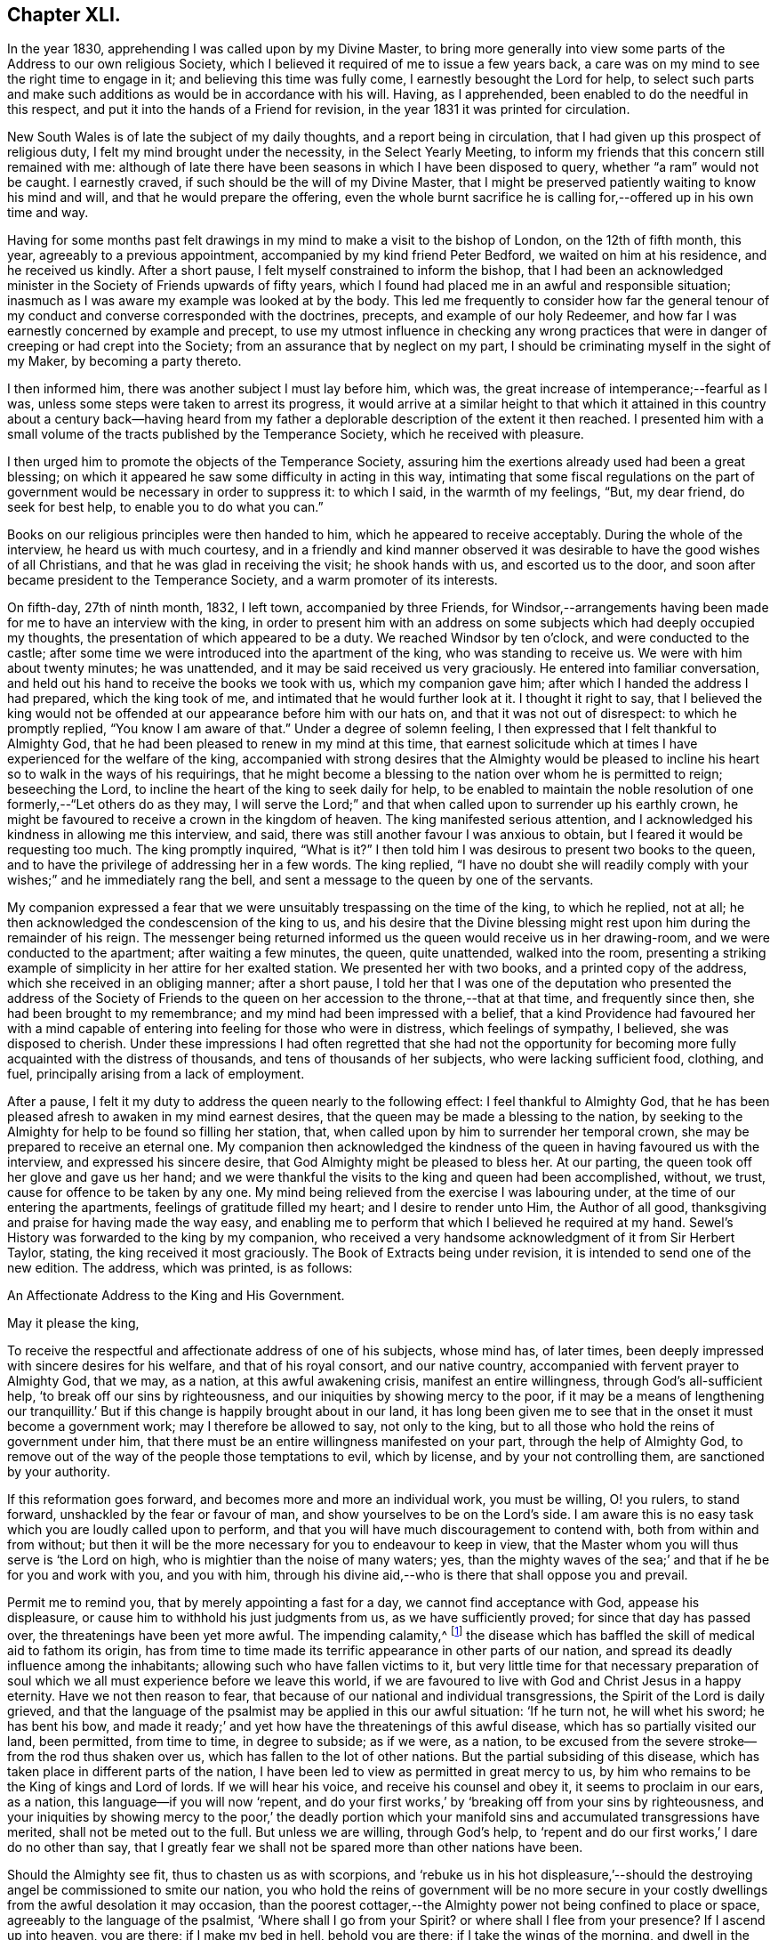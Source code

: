 == Chapter XLI.

In the year 1830, apprehending I was called upon by my Divine Master,
to bring more generally into view some parts of the Address to our own religious Society,
which I believed it required of me to issue a few years back,
a care was on my mind to see the right time to engage in it;
and believing this time was fully come, I earnestly besought the Lord for help,
to select such parts and make such additions as would be in accordance with his will.
Having, as I apprehended, been enabled to do the needful in this respect,
and put it into the hands of a Friend for revision,
in the year 1831 it was printed for circulation.

New South Wales is of late the subject of my daily thoughts,
and a report being in circulation, that I had given up this prospect of religious duty,
I felt my mind brought under the necessity, in the Select Yearly Meeting,
to inform my friends that this concern still remained with me:
although of late there have been seasons in which I have been disposed to query,
whether "`a ram`" would not be caught.
I earnestly craved, if such should be the will of my Divine Master,
that I might be preserved patiently waiting to know his mind and will,
and that he would prepare the offering,
even the whole burnt sacrifice he is calling for,--offered up in his own time and way.

Having for some months past felt drawings in my mind
to make a visit to the bishop of London,
on the 12th of fifth month, this year, agreeably to a previous appointment,
accompanied by my kind friend Peter Bedford, we waited on him at his residence,
and he received us kindly.
After a short pause, I felt myself constrained to inform the bishop,
that I had been an acknowledged minister in the Society
of Friends upwards of fifty years,
which I found had placed me in an awful and responsible situation;
inasmuch as I was aware my example was looked at by the body.
This led me frequently to consider how far the general tenour
of my conduct and converse corresponded with the doctrines,
precepts, and example of our holy Redeemer,
and how far I was earnestly concerned by example and precept,
to use my utmost influence in checking any wrong practices
that were in danger of creeping or had crept into the Society;
from an assurance that by neglect on my part,
I should be criminating myself in the sight of my Maker, by becoming a party thereto.

I then informed him, there was another subject I must lay before him, which was,
the great increase of intemperance;--fearful as I was,
unless some steps were taken to arrest its progress,
it would arrive at a similar height to that which it attained in
this country about a century back--having heard from my father
a deplorable description of the extent it then reached.
I presented him with a small volume of the tracts published by the Temperance Society,
which he received with pleasure.

I then urged him to promote the objects of the Temperance Society,
assuring him the exertions already used had been a great blessing;
on which it appeared he saw some difficulty in acting in this way,
intimating that some fiscal regulations on the part of government
would be necessary in order to suppress it:
to which I said, in the warmth of my feelings, "`But, my dear friend,
do seek for best help, to enable you to do what you can.`"

Books on our religious principles were then handed to him,
which he appeared to receive acceptably.
During the whole of the interview, he heard us with much courtesy,
and in a friendly and kind manner observed it was
desirable to have the good wishes of all Christians,
and that he was glad in receiving the visit; he shook hands with us,
and escorted us to the door, and soon after became president to the Temperance Society,
and a warm promoter of its interests.

On fifth-day, 27th of ninth month, 1832, I left town, accompanied by three Friends,
for Windsor,--arrangements having been made for me to have an interview with the king,
in order to present him with an address on some subjects
which had deeply occupied my thoughts,
the presentation of which appeared to be a duty.
We reached Windsor by ten o`'clock, and were conducted to the castle;
after some time we were introduced into the apartment of the king,
who was standing to receive us.
We were with him about twenty minutes; he was unattended,
and it may be said received us very graciously.
He entered into familiar conversation,
and held out his hand to receive the books we took with us, which my companion gave him;
after which I handed the address I had prepared, which the king took of me,
and intimated that he would further look at it.
I thought it right to say,
that I believed the king would not be offended at
our appearance before him with our hats on,
and that it was not out of disrespect: to which he promptly replied,
"`You know I am aware of that.`"
Under a degree of solemn feeling, I then expressed that I felt thankful to Almighty God,
that he had been pleased to renew in my mind at this time,
that earnest solicitude which at times I have experienced for the welfare of the king,
accompanied with strong desires that the Almighty would be pleased
to incline his heart so to walk in the ways of his requirings,
that he might become a blessing to the nation over whom he is permitted to reign;
beseeching the Lord, to incline the heart of the king to seek daily for help,
to be enabled to maintain the noble resolution of
one formerly,--"`Let others do as they may,
I will serve the Lord;`" and that when called upon to surrender up his earthly crown,
he might be favoured to receive a crown in the kingdom of heaven.
The king manifested serious attention,
and I acknowledged his kindness in allowing me this interview, and said,
there was still another favour I was anxious to obtain,
but I feared it would be requesting too much.
The king promptly inquired, "`What is it?`"
I then told him I was desirous to present two books to the queen,
and to have the privilege of addressing her in a few words.
The king replied,
"`I have no doubt she will readily comply with your
wishes;`" and he immediately rang the bell,
and sent a message to the queen by one of the servants.

My companion expressed a fear that we were unsuitably
trespassing on the time of the king,
to which he replied, not at all;
he then acknowledged the condescension of the king to us,
and his desire that the Divine blessing might rest
upon him during the remainder of his reign.
The messenger being returned informed us the queen would receive us in her drawing-room,
and we were conducted to the apartment; after waiting a few minutes, the queen,
quite unattended, walked into the room,
presenting a striking example of simplicity in her attire for her exalted station.
We presented her with two books, and a printed copy of the address,
which she received in an obliging manner; after a short pause,
I told her that I was one of the deputation who presented the address of the Society
of Friends to the queen on her accession to the throne,--that at that time,
and frequently since then, she had been brought to my remembrance;
and my mind had been impressed with a belief,
that a kind Providence had favoured her with a mind capable
of entering into feeling for those who were in distress,
which feelings of sympathy, I believed, she was disposed to cherish.
Under these impressions I had often regretted that she had not the opportunity
for becoming more fully acquainted with the distress of thousands,
and tens of thousands of her subjects, who were lacking sufficient food, clothing,
and fuel, principally arising from a lack of employment.

After a pause, I felt it my duty to address the queen nearly to the following effect:
I feel thankful to Almighty God,
that he has been pleased afresh to awaken in my mind earnest desires,
that the queen may be made a blessing to the nation,
by seeking to the Almighty for help to be found so filling her station, that,
when called upon by him to surrender her temporal crown,
she may be prepared to receive an eternal one.
My companion then acknowledged the kindness of the
queen in having favoured us with the interview,
and expressed his sincere desire, that God Almighty might be pleased to bless her.
At our parting, the queen took off her glove and gave us her hand;
and we were thankful the visits to the king and queen had been accomplished, without,
we trust, cause for offence to be taken by any one.
My mind being relieved from the exercise I was labouring under,
at the time of our entering the apartments, feelings of gratitude filled my heart;
and I desire to render unto Him, the Author of all good,
thanksgiving and praise for having made the way easy,
and enabling me to perform that which I believed he required at my hand.
Sewel`'s History was forwarded to the king by my companion,
who received a very handsome acknowledgment of it from Sir Herbert Taylor, stating,
the king received it most graciously.
The Book of Extracts being under revision, it is intended to send one of the new edition.
The address, which was printed, is as follows:

[.embedded-content-document.address]
--

[.letter-heading]
An Affectionate Address to the King and His Government.

[.salutation]
May it please the king,

To receive the respectful and affectionate address of one of his subjects,
whose mind has, of later times,
been deeply impressed with sincere desires for his welfare,
and that of his royal consort, and our native country,
accompanied with fervent prayer to Almighty God, that we may, as a nation,
at this awful awakening crisis, manifest an entire willingness,
through God`'s all-sufficient help, '`to break off our sins by righteousness,
and our iniquities by showing mercy to the poor,
if it may be a means of lengthening our tranquillity.`'
But if this change is happily brought about in our land,
it has long been given me to see that in the onset it must become a government work;
may I therefore be allowed to say, not only to the king,
but to all those who hold the reins of government under him,
that there must be an entire willingness manifested on your part,
through the help of Almighty God,
to remove out of the way of the people those temptations to evil, which by license,
and by your not controlling them, are sanctioned by your authority.

If this reformation goes forward, and becomes more and more an individual work,
you must be willing, O! you rulers, to stand forward,
unshackled by the fear or favour of man, and show yourselves to be on the Lord`'s side.
I am aware this is no easy task which you are loudly called upon to perform,
and that you will have much discouragement to contend with,
both from within and from without;
but then it will be the more necessary for you to endeavour to keep in view,
that the Master whom you will thus serve is '`the Lord on high,
who is mightier than the noise of many waters; yes,
than the mighty waves of the sea;`' and that if he be for you and work with you,
and you with him,
through his divine aid,--who is there that shall oppose you and prevail.

Permit me to remind you, that by merely appointing a fast for a day,
we cannot find acceptance with God, appease his displeasure,
or cause him to withhold his just judgments from us, as we have sufficiently proved;
for since that day has passed over, the threatenings have been yet more awful.
The impending calamity,^
footnote:[The cholera was then prevailing in some parts of England.]
the disease which has baffled the skill of medical aid to fathom its origin,
has from time to time made its terrific appearance in other parts of our nation,
and spread its deadly influence among the inhabitants;
allowing such who have fallen victims to it,
but very little time for that necessary preparation of soul
which we all must experience before we leave this world,
if we are favoured to live with God and Christ Jesus in a happy eternity.
Have we not then reason to fear,
that because of our national and individual transgressions,
the Spirit of the Lord is daily grieved,
and that the language of the psalmist may be applied in this our awful situation:
'`If he turn not, he will whet his sword; he has bent his bow,
and made it ready;`' and yet how have the threatenings of this awful disease,
which has so partially visited our land, been permitted, from time to time,
in degree to subside; as if we were, as a nation,
to be excused from the severe stroke--from the rod thus shaken over us,
which has fallen to the lot of other nations.
But the partial subsiding of this disease,
which has taken place in different parts of the nation,
I have been led to view as permitted in great mercy to us,
by him who remains to be the King of kings and Lord of lords.
If we will hear his voice, and receive his counsel and obey it,
it seems to proclaim in our ears, as a nation, this language--if you will now '`repent,
and do your first works,`' by '`breaking off from your sins by righteousness,
and your iniquities by showing mercy to the poor,`' the deadly portion
which your manifold sins and accumulated transgressions have merited,
shall not be meted out to the full.
But unless we are willing, through God`'s help,
to '`repent and do our first works,`' I dare do no other than say,
that I greatly fear we shall not be spared more than other nations have been.

Should the Almighty see fit, thus to chasten us as with scorpions,
and '`rebuke us in his hot displeasure,`'--should the destroying
angel be commissioned to smite our nation,
you who hold the reins of government will be no more secure in
your costly dwellings from the awful desolation it may occasion,
than the poorest cottager,--the Almighty power not being confined to place or space,
agreeably to the language of the psalmist, '`Where shall I go from your Spirit?
or where shall I flee from your presence?
If I ascend up into heaven, you are there; if I make my bed in hell,
behold you are there; if I take the wings of the morning,
and dwell in the uttermost parts of the sea, even there shall your hand lead me,
and your right hand shall hold me.
If I say, surely the darkness shall cover me, even the night shall be light about me;
yes the darkness hides not from you, but the night shines as the day,
the darkness and the light are both alike to you.`'

Therefore, while time and opportunity are afforded, let us be willing,
through God`'s all-sufficient help, to amend our ways:
for should the Lord`'s judgments be meted out to us as they have been to other nations,
which of us can assure ourselves that we shall be spared to witness
the awful desolation and thinning of the people which it may occasion?
But O! how have I been comforted at times,
when my mind has been under the pressure of these subjects,
in the belief that Divine mercy and all-sufficient
help still await our acceptance as a nation,
and as individuals; and in believing that the language of the Almighty,
through one of the prophets of old, to a highly favoured yet rebellious people,
as we have been and yet are, is still continued to us; '`How shall I give you up,
Ephraim.
How shall I deliver you, Israel?
how shall I make you as Admah?
how shall I set you as Zeboim?
Mine heart is turned within me, my repentings are kindled together.
I will not execute the fierceness of my anger; I will not return to destroy Ephraim;
for I am God, and not man; the Holy One in the midst of you:
and I will not enter into the city.`'

If we thus become the objects of Divine mercy and lovingkindness,
let me again say to you, who hold the reins of government,
in whom the power is vested to do much towards bringing about this reformation,
which the Lord calls for from us as a nation,--you must manifest an unreserved
willingness to come forward and do your part towards it,
by removing the cause of the evils which abound and are increasing
among us,--by no longer giving occasion for it to be said,
'`The leaders of the people cause them to err.`' I am persuaded that a
blessing would attend your recalling all licenses that have been issued,
which allow of theatres, opera-houses, and other places of vain amusement in the nation,
and your prohibiting all such licenses in future,
and enacting such laws as shall prevent horse-races, bull and bear-baiting,
cock-fighting, gambling-houses,
etc. if you would be thus found so far doing your part towards
removing the temptations out of the way of the people,
which are thereby held out to them to frequent such nurseries of vice.

Another enormous evil in which this nation is deeply implicated, is that of slavery.
Nobly resolve, O! you rulers, immediately to abolish this iniquity in all our dominions,
that the cries of the poor, injured, and deeply afflicted Africans,
may no longer be permitted to ascend to the ear of their God and our God,
against our guilty nation: for he will most assuredly, either in time or eternity,
punish their oppressors,
and such as are upholding them in the continuance of this oppression,
unless they timely repent of the sufferings and cruel bondage
which our highly professing nation has long sanctioned,
by allowing them to become a sacrifice to the merciless interest of their owners.

If you do not exert your authority to the utmost, to prevent or remove these evils,
you sanction them; and thus, it has long been my belief,
that in the sight of Almighty God,
you become implicated in all the evil consequences resulting from their continuance.
So consider, I entreat you, as you value the eternal wellbeing of your own souls,
and the souls of the people, the awful situation you are placing yourselves in,
and those who are ensnared by their continuance,
so long as you allow those evils in the nation which are within your province to remove.
Be willing, then, to do your part, through God`'s help, to have these things removed.

And may I earnestly entreat you, O! you rulers,
no longer to allow the temptations to exist which have produced
that unparalleled increase of the sin of drunkenness,
which has of late years taken place in our nation,
from the reducing of the duty on ardent spirits,
and which has so demoralized the minds and manners of the people, in youth, middle-life,
and old age.
Oh! the drunkenness, poverty, starvation and misery,
which this reduction of the duty on ardent spirits has entailed on our nation!
The load of national guilt that has been accumulated by this means is incalculable.

In addition to this sin of drunkenness,
there is another evil attendant upon the increased distillation of ardent spirits,
which is,
the great destruction of that valuable grain which a beneficent
Creator has in his mercy bestowed upon us for our support,
while many of the poor are suffering for lack of sufficient food.
If this alarming waste is allowed to continue,
can we look for any other consequences than that of calamitous national poverty?
Therefore be willing now, even now,
to do your part toward preventing an accumulation of our nation`'s guilt,
that you may no longer become sharers therein;
but by increasing the duty on this baneful article, may prevent the use of it,
except in cases of real necessity, and only to be dispensed by medical practitioners.

Although I have no hesitation in believing,
that the day recently set apart professedly as a day of fasting and humiliation,
was devoutly observed by many pious individuals in the nation,
yet so long as the evils I have enumerated are countenanced by our government,
whether by license, or they are allowed, to go on uncontrolled,
and pride and luxury continue to abound, I very much fear the language of the Most High,
through his prophet, will stand against us as a nation,
should the day of the Lord`'s judgment be yet more awfully revealed,
and then what will a national decree for a fast, one day of humiliation, avail,
oh consider! '`When you come to appear before me, who has required this at your hand,
to tread my courts?
Bring no more vain oblations; incense is an abomination unto me;
the new moons and sabbaths I cannot away with; it is iniquity, even the solemn meeting.
And when you spread forth your hands, I will hide my eyes from you: yes,
when you make many prayers I will not hear.
Wash yourselves, make yourselves clean, put away the evil of your doings from before my eyes;
cease to do evil; learn to do well.`' And again, '`You shall not fast as you do this day,
to make your voice to be heard on high.
Is it such a fast that I have chosen?
a day for a man to afflict his soul?
Is it to bow down his head as a bulrush, and to spread sackloth and ashes under him?
will you call this a fast and an acceptable day to the Lord?
Is not this the fast that I have chosen?
to loose the bands of wickedness, to undo the heavy burdens,
and to let the oppressed go free, and that you break every yoke?
Is it not to deal your bread to the hungry,
and that you bring the poor which are cast out to your house when you see the naked,
that you cover him; and that you hide not yourself from your own flesh?
Then shall your light break forth as the morning,
and your health shall spring forth speedily; and your righteousness shall go before you.
Then shall you call, and the Lord shall answer; you shall cry, and he shall say,
here I am.`'

Every act on our part, as a nation, short of this, I dare do no other than say,
we have abundant cause to fear, will be but offering an insult to the Majesty of Heaven,
and adding to our national guilt.
Allow me, therefore, to quote the language of the psalmist, '`Be wise, therefore,
O! you kings: be instructed you judges of the earth.
Serve the Lord with fear, and rejoice with trembling.
Kiss the Son, lest he be angry, and you perish from the way,
when his wrath is kindled but a little.
Blessed are all they that put their trust in him:`' and allow me to add,
that my soul craves, that by observing the fast recommended by the prophet,
which we are assured the Lord will accept, we may be enabled,
both in a national and individual capacity, to say, '`Blessed be God,
which has not turned away my prayer, nor his mercy from me.`'

[.signed-section-signature]
Thomas Shillitoe.

[.signed-section-context-close]
Tottenham, 7th of Ninth month, 1832.

--

[.the-end]
End of the Journal.

[.centered]
=== Conclusion.

Our friend Thomas Shillitoe, after his return from America,
continued to reside at Tottenham, near London, until the close of his life.
It does not appear that he left home again with certificate in the work of the ministry;
but he was remarkably diligent in attending our religious meetings,
both in his own village, and, when able, those held in London,
on behalf of the Society at large.
He was an eminent example of perseverance in attending meetings for Divine worship,
even when under much bodily suffering, as well as of punctuality to the time appointed.
One day, when much worn down by disease, on going to meeting, it was observed to him,
had he not better stay at home, as he appeared so poorly?
He replied, "`No, I believe it is required of me to go, as long as I can;
when I cannot walk, my friends must carry me.`"^
footnote:[He resided within two or three doors of the meetinghouse.]
Less than two weeks previous to his decease, he attended, under great weakness,
the concluding sitting of the Yearly Meeting of ministers and elders in 1836.

While our dear friend was diligently engaged in his Master`'s service,
in what might be considered the work of the evening,
with the sincere desire and endeavour to finish his day`'s work in the day,
his spirit was often clothed with mourning,
on account of the inroads which the enemy of all
righteousness was permitted to make within our borders,
and to overthrow the faith of some.
At this period of trial and of proving, he was often concerned,
as a faithful watchman on the walls, to sound an alarm,
to warn his friends of the near approach of the enemy,
and to encourage them to be unmoved,
and steadfast in "`the faith once delivered unto the saints.`"

On one occasion, about this time, while encouraging to faithfulness,
and signifying his intention to attend at his post of duty so long as strength remained,
he added in a solemn manner these words:
"`My Master`'s orders are--'`Watchmen, be at your posts.`'`"
Thus did he endeavour to stir up his brethren to diligence,
to strengthen the weak hands among them, and to confirm the feeble-minded,
some of whom can now arise and call him blessed;
while he did not fail to raise his warning voice against the spirit of the world,
as well as the delusions of the wicked one,
by which too many have been induced to forsake some of those Christian
testimonies and principles held among us as a Society from the beginning.
His faith was firm and unshaken, that the Lord, in his own time,
would be pleased to cause, not only the recent,
but the desolations of many generations to be repaired; and he said,
"`I believe the latter house will be greater than the former.`"

Having been favoured to experience, through the good hand of his God upon him,
that he could do all things required of him, through Christ, who strengthened him,
he was frequently engaged to press upon others the necessity for, and benefit of,
perfect obedience to the revealed will of the Most High; that thus all might become,
like Caleb and Joshua of old, of whom it is recorded,
that they had "`wholly followed the Lord.`"

The afflicted and the poor continued to share in his sympathy, and labours of love;
his exertions on behalf of the latter class, in his own village, were conspicuous,
even to within a short period of his decease.
Having raised a subscription among his wealthier friends and neighbours,
to provide more comfortable arrangements for the poor inmates in the almshouses at Tottenham,
he attended to the outlay, and sometimes personally inspected the progress of the work;
and shortly before his decease,
he had the satisfaction of visiting the houses on the eve of their completion;
when he said, the retrospect of his interest therein was very consoling to his feelings.

His partner in life, who was several years older than himself,
survived him nearly two years.
She was remarkably fitted as a companion for him,
under his peculiarly exercising services;
affording a striking instance of the overruling care of his great Lord and Master,
in best providing for those who wholly trust in him, in that important union of marriage.
Her exemplary conduct and patient acquiescence in their
frequent and sometimes long separations from each other,
were very instructive.^
footnote:[A few weeks previous to her departure, which took place at Hitchin,
at the advanced age of ninety-two, she said, with much earnestness,
"`O! that I may be prepared, when my time comes.`"
Her last illness was a very short and suffering one;
towards the end of which it was evident, from her tone of voice,
that prayer and praises were the closing engagement of her soul.]

On one occasion, a few months before his departure,
at a time when our faithful ministers were exposed to much gainsaying,
and "`perverse things`" were spoken unjustly against them,
he expressed himself with much tenderness of spirit, to a friend who had called upon him,
in the following terms; at the same time adding, that such had been his sentiments,
during the whole course of his religious life.--"`I
feel that I have nothing to depend upon,
but the mercies of God in Christ Jesus.
I do not rely for salvation upon any merits of my own;
all my own works are as filthy rags:--my faith is in the merits of Christ Jesus,
and in the offering he made for us.
I trust my past sins are all forgiven me,--that they
have been washed away by the blood of Christ,
who died for my sins.
It is mercy I need, and mercy I have; and notwithstanding I thus speak,
I am sensible that I must not presume upon this mercy; but it is only as I endeavour,
through Divine-assistance, to walk circumspectly, that I can hold out to the end.`"

He was taken more alarmingly ill on the 5th of the sixth month, 1836;
and his sufferings from bodily debility became very great.
He supplicated that his faculties might remain clear to the very last,
and that he might praise his Maker with his last breath.
"`I desire,`" he added, "`with truth and sincerity of heart,
to say,--'`Your will be done.`' O! that I could get
within the pearl gates--just within the pearl gates.`"

Early in the morning of the next day he became much worse from debility,
and his breathing being difficult, he said, "`It is labour, but not sorrow.
Oh! deliver me, if consistent with your blessed will.
I am in the hands of a merciful God:--take me; I can give up all in this world.
Oh! come, come, blessed Jesus! if it is consistent with your blessed will.
Into your careful keeping--into your merciful hands--I commit my dear children,
and my dear grandchildren,--all-merciful!`"

After sleeping comfortably the following night, he said,
"`Oh! be pleased to preserve me in patience,--waiting, waiting.
Oh!
Divine mercy, send, O send, if consistent with your holy will, send my release.
Oh! take me in your arms, and carry me--bear me hence.
I feel getting weaker and weaker;--the thread will presently untwist.`"

"`Oh! heavenly Father, be pleased, if consistent with your blessed will,
to say--'`This is enough.`' Send, send, oh! merciful Father, help,
that I may not let go my confidence.
Oh! assist me in your prayers, that I may be released from the shackles of mortality.
Oh, take me, holy Jesus, I pray you, to yourself.
Oh! have mercy! have mercy.`"

He afterwards said, "`My love is to every body--the wicked and all; I love them,
but not their ways.
Oh! for patience, for patience,--no murmuring,--no complaining--but cheerful submission.
Oh!
Lord Jesus! have mercy on me.
Son of David! have mercy on me.
I truly know sorrow, as to the body, but not as to the mind.
My head aches, but not my heart.
What am I better than other men?
But now I shall have to appear, to answer for my precious time;
what have I done that I should not have done, and left undone that I should have done?`"

To his medical attendant he said: "`Does there seem any probability of a speedy release?
I will take any thing in moderation, that will not affect my intellect.
I want to go out of the world with a clear head, and a clean heart.
Oh! bear with me, if I am impatient; the restlessness of the body, but not of the mind,
you can have no conception of.
Perfect obedience to our heavenly Father,
as made known in the secret of the heart,--this is the faith contended for.`"

Third-day, addressing his wife, he said: "`I should like us to lie down together,
and be buried in the same grave.
Oh! let it be known,
that I contend to the last with unremitting confidence and assurance for the
second coming of our Lord and Saviour Jesus Christ to the saving of the soul.
Oh! what should I have been now, if I had not submitted to his baptism,
to the baptism of fire!`"
To Dr. H. he said, "`Am I not weakening fast?`"
Dr. H. replied, "`I fear you are.`"
He replied, "`Oh! do not fear, but rejoice, rejoice, on my account.
Oh, pray for me, with me, that my faith fail not.
Oh! good Lord Jesus! cast a crumb of help, and deliver me.
I earnestly pray you to come; come quickly, if I dare lay claim to be your servant.`"

On inquiring the day of the week, and being told it was fifth-day,
half-past ten o`'clock, he said, "`Friends are at meeting;
I hope they will be benefitted by being there.`"

About ten o`'clock at night, he said, "`I have been helped through many a trying night.`"
And again, about three o`'clock in the morning, after having had some sleep,
"`I have passed a better night than I could have expected,
but it has been through my dear Redeemer sustaining me.
I hope I am kept from murmuring: I desire cheerful submission, for I cannot help myself,
nor can any man help me.
Oh! the balm--the oil poured into my wounds for my shortcomings.--I desire to submit,
and say, '`your blessed will be done.`'`"

On being taken worse, he said, "`Oh! surely this is death; I thank you for it.`"

Seventh-day morning, on inquiring the day of the week,
and being told the morrow would be first-day, he said,
"`The whole day to be devoted to the service of God.
I will try to sing for mercy.
My eyes have seen your salvation, and your glory;
when shall I feel your presence?--My friends must
not think more highly of me than they ought to think;
if I have been any thing, it has been of grace, not of merit.`"
He many times requested that patience might be granted him,
and desired a Friend who visited him, to be valiant in the earth.

On receiving a message of love from a friend, he again said,
his "`love was to every body, all the world over, even the worst sinner, he loved them,
but not their deeds;--that his love was universal, to all the human race;`" and added,
"`if it were not so, how miserable indeed should I feel.
Oh! holy, blessed Jesus,`" he exclaimed, "`be with me in this awful moment.
Come! oh! come, and receive me to yourself; and, of your own free mercy,
in your own time, admit me into your heavenly kingdom!`"

It is believed his supplication, that his faculties might remain clear to the last,
was mercifully granted; though he was not able to articulate for the last two hours.
About two o`'clock on first-day morning, he was moved into a more comfortable position,
after which he became faint, and from that time gradually sank away;
so that those about him could only discover by close watching, when he ceased to breathe.

He died on the 12th day of the sixth month, 1836, aged about eighty-two years;
and his remains were interred in Friends`' burying
ground at Tottenham on the 17th of the same,
after a very solemn meeting.

"`Blessed are the dead, which die in the Lord;--yes, says the Spirit,
that they may rest from their labours; and their works do follow them.`"
